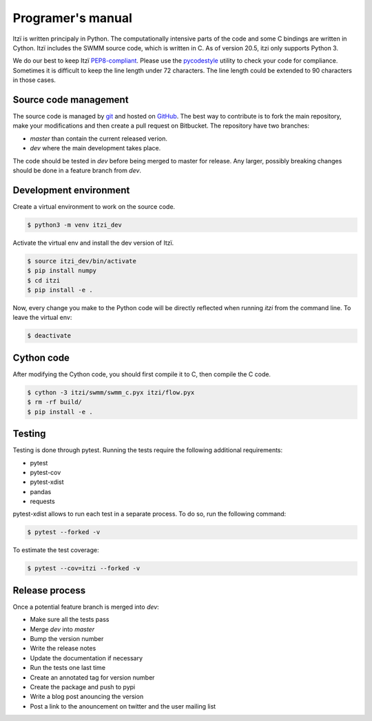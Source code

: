 
Programer's manual
==================

Itzï is written principaly in Python.
The computationally intensive parts of the code and some C bindings are written in Cython.
Itzï includes the SWMM source code, which is written in C.
As of version 20.5, itzi only supports Python 3.

We do our best to keep Itzï `PEP8-compliant <https://www.python.org/dev/peps/pep-0008/>`__.
Please use the `pycodestyle <https://pypi.python.org/pypi/pycodestyle/>`__ utility to check your code for compliance.
Sometimes it is difficult to keep the line length under 72 characters.
The line length could be extended to 90 characters in those cases.


Source code management
----------------------

The source code is managed by `git <https://git-scm.com/>`__ and hosted on `GitHub <https://github.com/ItziModel/itzi>`__.
The best way to contribute is to fork the main repository, make your modifications and then create a pull request on Bitbucket.
The repository have two branches:

- *master* than contain the current released verion.
- *dev* where the main development takes place.

The code should be tested in *dev* before being merged to master for release.
Any larger, possibly breaking changes should be done in a feature branch from *dev*.

Development environment
-----------------------

Create a virtual environment to work on the source code.

.. code:: sh

    $ python3 -m venv itzi_dev

Activate the virtual env and install the dev version of Itzï.

.. code:: sh

    $ source itzi_dev/bin/activate
    $ pip install numpy
    $ cd itzi
    $ pip install -e .

Now, every change you make to the Python code will be directly reflected when running *itzi* from the command line.
To leave the virtual env:

.. code:: sh

    $ deactivate

Cython code
-----------

After modifying the Cython code, you should first compile it to C, then compile the C code.

.. code:: sh

    $ cython -3 itzi/swmm/swmm_c.pyx itzi/flow.pyx
    $ rm -rf build/
    $ pip install -e .


Testing
-------

Testing is done through pytest. Running the tests require the following additional requirements:

- pytest
- pytest-cov
- pytest-xdist
- pandas
- requests

pytest-xdist allows to run each test in a separate process.
To do so, run the following command:

.. code:: sh

    $ pytest --forked -v

To estimate the test coverage:

.. code:: sh

    $ pytest --cov=itzi --forked -v


Release process
---------------

Once a potential feature branch is merged into *dev*:

- Make sure all the tests pass
- Merge *dev* into *master*
- Bump the version number
- Write the release notes
- Update the documentation if necessary
- Run the tests one last time
- Create an annotated tag for version number
- Create the package and push to pypi
- Write a blog post anouncing the version
- Post a link to the anouncement on twitter and the user mailing list
